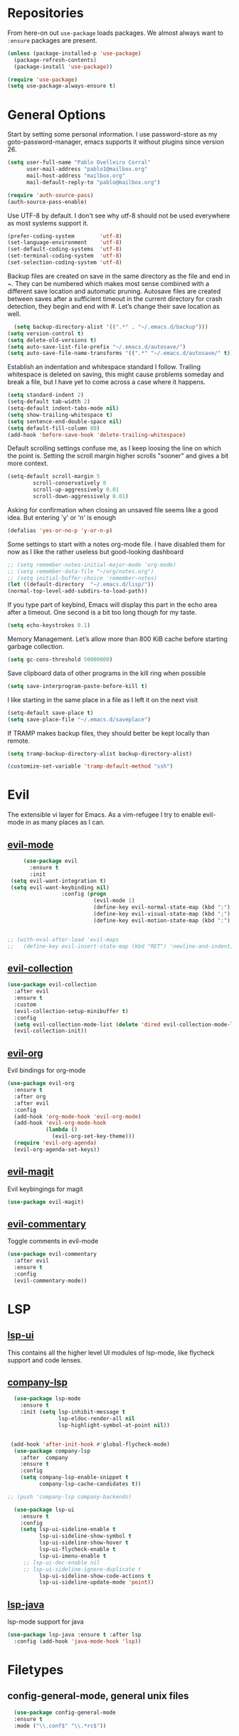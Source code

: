 * Repositories
  From here-on out =use-package= loads packages. We almost always want to =:ensure= packages are present.
  #+BEGIN_SRC emacs-lisp
    (unless (package-installed-p 'use-package)
      (package-refresh-contents)
      (package-install 'use-package))

    (require 'use-package)
    (setq use-package-always-ensure t)
  #+END_SRC

* General Options
  Start by setting some personal information. I use password-store as my
  goto-password-manager, emacs supports it without plugins since version 26.

  #+BEGIN_SRC emacs-lisp :tangle yes
    (setq user-full-name "Pablo Ovelleiro Corral"
          user-mail-address "pablo1@mailbox.org"
          mail-host-address "mailbox.org"
          mail-default-reply-to "pablo@mailbox.org")

    (require 'auth-source-pass)
    (auth-source-pass-enable)
  #+END_SRC

  Use UTF-8 by default. I don't see why utf-8 should not be used everywhere as
  most systems support it.

  #+BEGIN_SRC emacs-lisp :tangle yes
    (prefer-coding-system        'utf-8)
    (set-language-environment    'utf-8)
    (set-default-coding-systems  'utf-8)
    (set-terminal-coding-system  'utf-8)
    (set-selection-coding-system 'utf-8)
  #+END_SRC

 Backup files are created on save in the same directory as the file and end in
  ~. They can be numbered which makes most sense combined with a different save
  location and automatic pruning. Autosave files are created between saves after
  a sufficient timeout in the current directory for crash detection, they begin
  and end with #. Let’s change their save location as well.
  #+BEGIN_SRC emacs-lisp
  (setq backup-directory-alist '((".*" . "~/.emacs.d/backup")))
(setq version-control t)
(setq delete-old-versions t)
(setq auto-save-list-file-prefix "~/.emacs.d/autosave/")
(setq auto-save-file-name-transforms '((".*" "~/.emacs.d/autosave/" t)))
  #+END_SRC

  Establish an indentation and whitespace standard I follow. Trailing whitespace
  is deleted on saving, this might cause problems someday and break a file, but
  I have yet to come across a case where it happens.
  #+BEGIN_SRC emacs-lisp :tangle yes
    (setq standard-indent 2)
    (setq-default tab-width 2)
    (setq-default indent-tabs-mode nil)
    (setq show-trailing-whitespace t)
    (setq sentence-end-double-space nil)
    (setq default-fill-column 80)
    (add-hook 'before-save-hook 'delete-trailing-whitespace)
  #+END_SRC

  Default scrolling settings confuse me, as I keep loosing the line on which the
  point is. Setting the scroll margin higher scrolls "sooner" and gives a bit
  more context.
#+BEGIN_SRC emacs-lisp
  (setq-default scroll-margin 5
          scroll-conservatively 0
          scroll-up-aggressively 0.01
          scroll-down-aggressively 0.01)
#+END_SRC

  Asking for confirmation when closing an unsaved file seems like a good idea.
  But entering 'y' or 'n' is enough
#+BEGIN_SRC emacs-lisp
  (defalias 'yes-or-no-p 'y-or-n-p)
#+END_SRC

Some settings to start with a notes org-mode file. I have disabled them for now
as I like the rather useless but good-looking dashboard

#+BEGIN_SRC emacs-lisp
  ;; (setq remember-notes-initial-major-mode 'org-mode)
  ;; (setq remember-data-file "~/org/notes.org")
  ;; (setq initial-buffer-choice 'remember-notes)
  (let ((default-directory  "~/.emacs.d/lisp/"))
  (normal-top-level-add-subdirs-to-load-path))
#+END_SRC

If you type part of keybind, Emacs will display this part in the echo area after
a timeout. One second is a bit too long though for my taste.
#+BEGIN_SRC emacs-lisp
 (setq echo-keystrokes 0.1)
#+END_SRC

Memory Management. Let’s allow more than 800 KiB cache before starting garbage
collection.
#+BEGIN_SRC emacs-lisp
(setq gc-cons-threshold 50000000)
#+END_SRC

Save clipboard data of other programs in the kill ring when possible
#+BEGIN_SRC emacs-lisp
(setq save-interprogram-paste-before-kill t)
#+END_SRC

I like starting in the same place in a file as I left it on the next visit
#+BEGIN_SRC emacs-lisp
(setq-default save-place t)
(setq save-place-file "~/.emacs.d/saveplace")
#+END_SRC


If TRAMP makes backup files, they should better be kept locally than remote.
#+BEGIN_SRC emacs-lisp
(setq tramp-backup-directory-alist backup-directory-alist)

(customize-set-variable 'tramp-default-method "ssh")

#+END_SRC



* Evil


 The extensible vi layer for Emacs. As a vim-refugee I try to enable evil-mode
 in as many places as I can.

** [[https://github.com/emacs-evil/evil][evil-mode]]
   #+BEGIN_SRC emacs-lisp
          (use-package evil
            :ensure t
            :init
      (setq evil-want-integration t)
      (setq evil-want-keybinding nil)
                      :config (progn
                                (evil-mode 1)                                                         ;; Enable evil mode everywhere
                                (define-key evil-normal-state-map (kbd ";") 'evil-ex)                 ;; Swap ; and : for easier command entering (normal mode)
                                (define-key evil-visual-state-map (kbd ";") 'evil-ex)                 ;; Swap ; and : for easier command entering (visual mode)
                                (define-key evil-motion-state-map (kbd ":") 'evil-repeat-find-char))) ;; I don't use this much, but map it for completeness


     ;; (with-eval-after-load 'evil-maps
     ;;   (define-key evil-insert-state-map (kbd "RET") 'newline-and-indent))

   #+END_SRC

** [[https://github.com/emacs-evil/evil-collection][evil-collection]]
   #+BEGIN_SRC emacs-lisp :tangle yes
     (use-package evil-collection
       :after evil
       :ensure t
       :custom
       (evil-collection-setup-minibuffer t)
       :config
       (setq evil-collection-mode-list (delete 'dired evil-collection-mode-list))
       (evil-collection-init))
   #+END_SRC

** [[https://github.com/Somelauw/evil-org-mode][evil-org]]
   Evil bindings for org-mode
   #+BEGIN_SRC emacs-lisp
     (use-package evil-org
       :ensure t
       :after org
       :after evil
       :config
       (add-hook 'org-mode-hook 'evil-org-mode)
       (add-hook 'evil-org-mode-hook
                 (lambda ()
                   (evil-org-set-key-theme)))
       (require 'evil-org-agenda)
       (evil-org-agenda-set-keys))
   #+END_SRC

** [[https://github.com/emacs-evil/evil-magit][evil-magit]]
   Evil keybingings for magit
   #+BEGIN_SRC emacs-lisp :tangle yes
         (use-package evil-magit)
   #+END_SRC

** [[https://github.com/linktohack/evil-commentary][evil-commentary]]
   Toggle comments in evil-mode
   #+BEGIN_SRC emacs-lisp
     (use-package evil-commentary
       :after evil
       :ensure t
       :config
       (evil-commentary-mode))
   #+END_SRC

* LSP
** [[https://github.com/emacs-lsp/lsp-ui][lsp-ui]]
   This contains all the higher level UI modules of lsp-mode, like flycheck support and code lenses.
** [[https://github.com/tigersoldier/company-lsp][company-lsp]]
  #+BEGIN_SRC emacs-lisp
      (use-package lsp-mode
        :ensure t
        :init (setq lsp-inhibit-message t
                    lsp-eldoc-render-all nil
                    lsp-highlight-symbol-at-point nil))


     (add-hook 'after-init-hook #'global-flycheck-mode)
      (use-package company-lsp
        :after  company
        :ensure t
        :config
        (setq company-lsp-enable-snippet t
              company-lsp-cache-candidates t))

    ;; (push 'company-lsp company-backends)

      (use-package lsp-ui
        :ensure t
        :config
        (setq lsp-ui-sideline-enable t
              lsp-ui-sideline-show-symbol t
              lsp-ui-sideline-show-hover t
              lsp-ui-flycheck-enable t
              lsp-ui-imenu-enable t
         ;; lsp-ui-doc-enable nil
         ;; lsp-ui-sideline-ignore-duplicate t
              lsp-ui-sideline-show-code-actions t
              lsp-ui-sideline-update-mode 'point))

  #+END_SRC
** [[https://github.com/emacs-lsp/lsp-java][lsp-java]]
   lsp-mode support for java
   #+BEGIN_SRC emacs-lisp
   (use-package lsp-java :ensure t :after lsp
     :config (add-hook 'java-mode-hook 'lsp))
   #+END_SRC

* Filetypes
** config-general-mode, general unix files
   #+BEGIN_SRC emacs-lisp
   (use-package config-general-mode
   :ensure t
   :mode ("\\.conf$" "\\.*rc$"))



 (use-package ssh-config-mode
   :ensure t
   :mode ("/\\.ssh/config\\'" "/system/ssh\\'" "/sshd?_config\\'" "/known_hosts\\'" "/authorized_keys2?\\'")
   :hook (ssh-config-mode . turn-on-font-lock)

   :config
   (autoload 'ssh-config-mode "ssh-config-mode" t))



 (use-package logview
   :ensure t
   :mode ("syslog\\(?:\\.[0-9]+\\)" "\\.log\\(?:\\.[0-9]+\\)?\\'"))


 (use-package yaml-mode
   :ensure t
   :mode (".yaml$"))

 (use-package yaml-tomato
   :ensure t)

 (use-package vimrc-mode
   :ensure t
   :mode ("^\\.vimrc\\'"))
   #+END_SRC



** graphviz
    #+BEGIN_SRC emacs-lisp

(use-package graphviz-dot-mode
  :ensure t
  :init
  (defvar default-tab-width nil)

  :mode ("\\.dot\\'"))

    #+END_SRC


** Latex Export

#+BEGIN_SRC emacs-lisp
;; Include the latex-exporter
(require 'ox-latex)
;; Add minted to the defaults packages to include when exporting.
(add-to-list 'org-latex-packages-alist '("" "minted"))
;; Tell the latex export to use the minted package for source
;; code coloration.
(setq org-latex-listings 'minted)
;; Let the exporter use the -shell-escape option to let latex
;; execute external programs.
;; This obviously and can be dangerous to activate!
(setq org-latex-pdf-process
      '("xelatex -shell-escape -interaction nonstopmode -output-directory %o %f"))

(setq org-latex-minted-options
'(("frame" "lines") ("breaklines" "true")  ("frame" "single") ))

#+END_SRC



* Completion and snippets
** [[https://github.com/abo-abo/swiper][ivy/swiper/counsel]]
    Use ivy for selecting things, also add recent files and bookmarks to the list and set a custom date format.
    #+BEGIN_SRC emacs-lisp

(use-package ivy
  :ensure t
  :config
  (ivy-mode)
  (setq ivy-display-style 'fancy
        ivy-use-virtual-buffers t
        enable-recursive-minibuffers t
        ivy-use-selectable-prompt t))




    (use-package counsel :ensure t
      :bind
      :config
      (ivy-mode 1)
      (setq ivy-use-virtual-buffers t)							;; add ‘recentf-mode’ and bookmarks to ‘ivy-switch-buffer’.
      (setq ivy-height 10)								;; number of result lines to display
      (setq ivy-count-format "%d/%d ")							;; set a default count format
											;; (setq ivy-initial-inputs-alist nil) ;; no regexp by default
      (setq ivy-re-builders-alist
        '((t   . ivy--regex-fuzzy))))							;; configure regexp engine to use fuzzy finding





(setq counsel-find-file-ignore-regexp
        (concat
         ;; File names beginning with # or .
         "\\(?:\\`[#.]\\)"
         ;; File names ending with # or ~
         "\\|\\(?:\\`.+?[#~]\\'\\)"))

    #+END_SRC

** [[https://github.com/lewang/flx][flx]]
   #+BEGIN_SRC emacs-lisp
     (use-package flx
       :ensure t
       :config
       (setq ivy-initial-inputs-alist nil)
       )
   #+END_SRC
** [[https://github.com/company-mode/company-mode][company-mode]]
   Modular in-buffer completion framework for Emacs
   #+BEGIN_SRC emacs-lisp

     ;; (use-package company-go
     ;;   :ensure t
     ;;   :defer t
     ;;   :init
     ;;   (with-eval-after-load 'company
     ;; (add-to-list 'company-backends 'company-go)))

     (use-package company
       :ensure t
       :config
       (progn
         (setq company-idle-delay 0.2
               company-selection-wrap-around t
               company-dabberv-downcase 0
               company-minimum-prefix-length 1
               company-show-numbers t
               company-tooltip-limit 20)
         (company-tng-configure-default)
         (define-key company-active-map [tab] nil)
         (define-key company-active-map (kbd "TAB") nil)
         )

       ;; Facing
       (unless (face-attribute 'company-tooltip :background)
         (set-face-attribute 'company-tooltip nil :background "black" :foreground "gray40")
         (set-face-attribute 'company-tooltip-selection nil :inherit 'company-tooltip :background "gray15")
         (set-face-attribute 'company-preview nil :background "black")
         (set-face-attribute 'company-preview-common nil :inherit 'company-preview :foreground "gray40")
         (set-face-attribute 'company-scrollbar-bg nil :inherit 'company-tooltip :background "gray20")
         (set-face-attribute 'company-scrollbar-fg nil :background "gray40"))

       ;; Activating globally
       (global-company-mode t)



       (use-package company-quickhelp
         :ensure t
         :after company
         :config
         (company-quickhelp-mode 1))

       (use-package company-quickhelp          ; Documentation popups for Company
         :ensure t
         :defer t
         :init (add-hook 'global-company-mode-hook #'company-quickhelp-mode)
         )
         )
   #+END_SRC


** [[https://github.com/joaotavora/yasnippet][yasnippet]]
   A template system for Emacs
   #+BEGIN_SRC emacs-lisp

     (use-package yasnippet
       :ensure t
       :config
       (progn

         ;; (define-key yas-minor-mode-map (kbd "tab") #'yas-expand)

         ;; Activate global
         (yas-global-mode)))





     (use-package yasnippet-snippets :ensure t)
     (use-package ivy-yasnippet :ensure t)

     (defvar company-mode/enable-yas t
       "Enable yasnippet for all backends.")

     (defun company-mode/backend-with-yas (backend)
       (if
           (or (not company-mode/enable-yas)
               (and (listp backend) (member 'company-yasnippet backend))
               )
           backend
         (append (if (consp backend) backend (list backend))
                 '(:with company-yasnippet))))
     (setq company-backends (mapcar #'company-mode/backend-with-yas company-backends))
   #+END_SRC

* Org-Mode
  #+BEGIN_SRC emacs-lisp
  (defun ck/org-confirm-babel-evaluate (lang body)
  (not (or (string= lang "latex") (string= lang "dot"))))
(setq org-confirm-babel-evaluate 'ck/org-confirm-babel-evaluate)



(add-hook 'org-mode-hook '(lambda () (setq fill-column 80)))
(add-hook 'org-mode-hook 'turn-on-auto-fill)




(org-babel-do-load-languages
 'org-babel-load-languages
 '((dot . t))) ; this line activates dot

  #+END_SRC
** [[https://github.com/sabof/org-bullets][org-bullets]]
   Make the bullets in org-mode look nicer with UTF-8 characters
   #+BEGIN_SRC emacs-lisp
   (setq org-cycle-separator-lines 0)
   (use-package org-bullets
     :demand
     :config
     (add-hook 'org-mode-hook (lambda () (org-bullets-mode 1))))
   #+END_SRC

* Linting, spellcheck and reformatting
** [[https://github.com/flycheck/flycheck][flycheck]]
   On the fly syntax checking
   #+BEGIN_SRC emacs-lisp
   (use-package flycheck
     :ensure t
     :init (global-flycheck-mode))
   #+END_SRC
** [[https://github.com/lassik/emacs-format-all-the-code][format-all]]
Auto-format source code in many languages with one command
    #+BEGIN_SRC emacs-lisp :tangle yes
      (use-package format-all
      :ensure t)
    #+END_SRC

* Other tools
  #+BEGIN_SRC emacs-lisp
(setq langtool-language-tool-jar "/usr/share/java/languagetool/languagetool-commandline.jar")

  #+END_SRC
** [[https://github.com/politza/pdf-tools][pdf-tools]]
   #+BEGIN_SRC emacs-lisp :tangle yes

     (use-package pdf-tools
       :ensure t
       :config
       (pdf-tools-install)
       (setq-default pdf-view-display-size 'fit-page)
       ;; (bind-keys :map pdf-view-mode-map
       ;;     ("\\" . hydra-pdftools/body)
       ;;     ("<s-spc>" .  pdf-view-scroll-down-or-next-page)
       ;;     ("g"  . pdf-view-first-page)
       ;;     ("G"  . pdf-view-last-page)
       ;;     ("l"  . image-forward-hscroll)
       ;;     ("h"  . image-backward-hscroll)
       ;;     ("j"  . pdf-view-next-page)
       ;;     ("k"  . pdf-view-previous-page)
       ;;     ("e"  . pdf-view-goto-page)
       ;;     ("u"  . pdf-view-revert-buffer)
       ;;     ("al" . pdf-annot-list-annotations)
       ;;     ("ad" . pdf-annot-delete)
       ;;     ("aa" . pdf-annot-attachment-dired)
       ;;     ("am" . pdf-annot-add-markup-annotation)
       ;;     ("at" . pdf-annot-add-text-annotation)
       ;;     ("y"  . pdf-view-kill-ring-save)
       ;;     ("i"  . pdf-misc-display-metadata)
       ;;     ("s"  . pdf-occur)
       ;;     ("b"  . pdf-view-set-slice-from-bounding-box)
       ;;     ("r"  . pdf-view-reset-slice)
       ;; )
     (use-package org-pdfview :ensure t))
   #+END_SRC

** [[https://magit.vc/][magit]]
   #+BEGIN_SRC emacs-lisp :tangle yes
       (use-package magit
         :ensure t
         :defer t
         ;; :bind (("C-x g" . magit-status))
         ;; :config
         ;; (progn
     ;;       (defun inkel/magit-log-edit-mode-hook ()
     ;;   (setq fill-column 72)
     ;;   (flyspell-mode t)
     ;;   (turn-on-auto-fill))
     ;;       (add-hook 'magit-log-edit-mode-hook 'inkel/magit-log-edit-mode-hook)
     ;;       (defadvice magit-status (around magit-fullscreen activate)
     ;;   (window-configuration-to-register :magit-fullscreen)
     ;;   ad-do-it
     ;;   (delete-other-windows))
     ;;
     ;; )
         )
   #+END_SRC

** [[https://github.com/dgutov/diff-hl][diff-hl]]
   Show git diff gutter
   #+BEGIN_SRC emacs-lisp
   (use-package diff-hl
 :ensure t
 :config
 (global-diff-hl-mode +1)
 (add-hook 'dired-mode-hook 'diff-hl-dired-mode)
 (add-hook 'magit-post-refresh-hook 'diff-hl-magit-post-refresh))
   #+END_SRC

** [[https://github.com/justbur/emacs-which-key][which-key]]
   Emacs package that displays available keybindings in popup
   #+BEGIN_SRC emacs-lisp
   (use-package which-key :demand)
   (which-key-mode)
   #+END_SRC
** [[https://github.com/bbatsov/projectile][projectile]]
   #+BEGIN_SRC emacs-lisp :tangle yes
     (use-package projectile
       :bind-keymap
       ;; ("C-c p" . projectile-command-map)
       :config
       (setq projectile-project-search-path '("~/Projects/" "~/Documents/" "~/org-files")))
     (projectile-mode +1)
   #+END_SRC
** [[https://github.com/ericdanan/counsel-projectile][counsel-projectile]]
   #+BEGIN_SRC emacs-lisp :tangle yes
     (use-package counsel-projectile
       :ensure t
       :config
       (counsel-projectile-mode))
   #+END_SRC

* Keybindings
** [[https://github.com/noctuid/general.el][general.el]]
    More convenient key definitions in emacs
    #+BEGIN_SRC emacs-lisp

      (defun kill-other-buffers ()
        "Kill all other buffers."
        (interactive)
        (mapc 'kill-buffer
              (delq (current-buffer)
                    (remove-if-not 'buffer-file-name (buffer-list)))))



      (use-package general
        :ensure t
        :init
        (setq general-override-states '(insert
                                        emacs
                                        hybrid
                                        normal
                                        visual
                                        motion
                                        operator
                                        replace))


        :config
        (general-define-key
         :states '(normal visual insert emacs motion)
         :keymaps 'override
         :prefix "SPC"
         :non-normal-prefix "M-SPC"
         ;; General stuff
         "SPC"	'(counsel-M-x :which-key "M-x")
         "ESC"	'keyboard-quit
         "/"	'(counsel-ag :wich-key "ag")
         "."	'(avy-goto-word-or-subword-1  :which-key "go to word")
         ;; "a"	'(hydra-launcher/body :which-key "Applications")
         "c"	'(:ignore t :which-key "comment")
         "cl"	'(comment-or-uncomment-region-or-line :which-key "comment line")
         ;; "w"	'(hydra-window/body :which-key "Window")

         ;; Files
         "f"	'(:ignore t :which-key "files")
         "fd"	'(counsel-git :which-key "find in git dir")
         "ff"	'(counsel-find-file :which-key "open file")
         "fr"	'(counsel-recentf :which-key "recent-files")
         ;; Configs
         "fc"	'(:ignore t :which-key "Config")
         "fc"	'(:ignore t :which-key "Config")

         ;; "fce"	'(:ignore t :which-key "Config") TODO edit emacs settings org

         ;; Applicartions
         "a"	'(:ignore t :which-key "Applications")
         "g"	'(:ignore t :which-key "Git")
         "gs" '(magit-status :which-key "Git status")


         ;; Org
         "o"	'(:ignore t :which-key "Org")
         "ol" '(org-toggle-link-display :which-key "Toggle link visibility")
         "ov" '(visible-mode :which-key "Toggle visibility")

         ;; Windows
         "w"	'(:ignore t :which-key "Window")
         "wo" '(delete-other-windows :which-key "delete other windows")
         "wd"	'(delete-window :which-key "delete window")
         "ws"	'(split-window-right :which-key "split vertical")
         "wS"	'(split-window-below :which-key "split horizontal")

         ;; Buffers TODO edit, eval..
         "b"	'(:ignore t :which-key "Buffer")
         "bo" '(kill-other-buffers :which-key "Kill other buffers")
         "bd"	'(kill-buffer-and-window :which-key "kill buffer and window")
         "TAB"	'(ivy-switch-buffer :which-key "switch buffer")

         ;; Projects
         "p" '(:ignore t :which-key "Project")
         "pp" '(counsel-projectile :which-key "Switch project")
         "pf" '(counsel-projectile-find-file :which-key "Project file")
         "p/" '(counsel-projectile-ag :which-key "Search project")



         ;; Ever open a file in the wrong window?

         ;; (defun rotate-windows ()
         ;;   "Rotate your windows"
         ;;   (interactive)
         ;;   (cond ((not (> (count-windows)1))
         ;;          (message "You can't rotate a single window!"))
         ;;         (t
         ;;          (setq i 1)
         ;;          (setq numWindows (count-windows))
         ;;          (while  (< i numWindows)
         ;;            (let* (
         ;;                   (w1 (elt (window-list) i))
         ;;                   (w2 (elt (window-list) (+ (% i numWindows) 1)))

         ;;                   (b1 (window-buffer w1))
         ;;                   (b2 (window-buffer w2))

         ;;                   (s1 (window-start w1))
         ;;                   (s2 (window-start w2))
         ;;                   )
         ;;              (set-window-buffer w1  b2)
         ;;              (set-window-buffer w2 b1)
         ;;              (set-window-start w1 s2)
         ;;              (set-window-start w2 s1)
         ;;              (setq i (1+ i)))))))

         ;; This snippet flips a two-window frame, so that left is right, or up is down. It's sanity preserving if you've got a sliver of OCD.

         ;; Annoyed when Emacs opens the window below instead at the side?
         ;; This snippet toggles between horizontal and vertical layout of two windows.
         ;; (defun toggle-window-split ()
         ;;   (interactive)
         ;;   (if (= (count-windows) 2)
         ;;       (let* ((this-win-buffer (window-buffer))
         ;;              (next-win-buffer (window-buffer (next-window)))
         ;;              (this-win-edges (window-edges (selected-window)))
         ;;              (next-win-edges (window-edges (next-window)))
         ;;              (this-win-2nd (not (and (<= (car this-win-edges)
         ;;                                          (car next-win-edges))
         ;;                                      (<= (cadr this-win-edges)
         ;;                                          (cadr next-win-edges)))))
         ;;              (splitter
         ;;               (if (= (car this-win-edges)
         ;;                      (car (window-edges (next-window))))
         ;;                   'split-window-horizontally
         ;;                 'split-window-vertically)))
         ;;         (delete-other-windows)
         ;;         (let ((first-win (selected-window)))
         ;;           (funcall splitter)
         ;;           (if this-win-2nd (other-window 1))
         ;;           (set-window-buffer (selected-window) this-win-buffer)
         ;;           (set-window-buffer (next-window) next-win-buffer)
         ;;           (select-window first-win)
         ;;           (if this-win-2nd (other-window 1))))))





         ;; (defun cleanup-buffer-safe ()
         ;;   "Perform a bunch of safe operations on the whitespace content of a buffer.
         ;; Does not indent buffer, because it is used for a before-save-hook, and that
         ;; might be bad."
         ;;   (interactive)
         ;;   (untabify (point-min) (point-max))
         ;;   (delete-trailing-whitespace)
         ;;   (set-buffer-file-coding-system 'utf-8))

         ;; ;; Various superfluous white-space. Just say no.
         ;; (add-hook 'before-save-hook 'cleanup-buffer-safe)

         ;; (defun cleanup-buffer ()
         ;;   "Perform a bunch of operations on the whitespace content of a buffer.
         ;; Including indent-buffer, which should not be called automatically on save."
         ;;   (interactive)
         ;;   (cleanup-buffer-safe)
         ;;   (indent-region (point-min) (point-max)))

         ;; (global-set-key (kbd "C-c n") 'cleanup-buffer)

         ;; I use these two literally all the time. The first one removes trailing whitespace and replaces all tabs with spaces before save.

         ;; The last one I've got on a key - it also indents the entire buffer.





         ;; C-d on an empty line in the shell terminates the process.

         ;; (defun comint-delchar-or-eof-or-kill-buffer (arg)
         ;;   (interactive "p")
         ;;   (if (null (get-buffer-process (current-buffer)))
         ;;       (kill-buffer)
         ;;     (comint-delchar-or-maybe-eof arg)))

         ;; (add-hook 'shell-mode-hook
         ;;           (lambda ()
         ;;             (define-key shell-mode-map
         ;;               (kbd "C-d") 'comint-delchar-or-eof-or-kill-buffer)))

         ;; With this snippet, another press of C-d will kill the buffer.

         ;; It's pretty nice, since you then just tap C-d twice to get rid of the shell and go on about your merry way.


         ;; ;; Auto refresh buffers
         ;; (global-auto-revert-mode 1)

         ;; ;; Also auto refresh dired, but be quiet about it
         ;; (setq global-auto-revert-non-file-buffers t)
         ;; (setq auto-revert-verbose nil)

         ;; Auto revert mode looks for changes to files, and updates them for you.

         ;; With these settings, dired buffers are also updated. The last
         ;; setting makes sure that you're not alerted every time this happens.
         ;; Which is every time you save something.



         ))
    #+END_SRC
* Work Tools
  Some services I'm forced to use and integrate into emacs.
** Wiki
   #+BEGIN_SRC emacs-lisp
     (use-package dokuwiki
       :ensure t
       :defer t
       :config
       (setq dokuwiki-xml-rpc-url "http://192.168.3.132/dokuwiki/lib/exe/xmlrpc.php")
       (setq dokuwiki-login-user-name "povelleiro"))
   #+END_SRC

** Jira
   #+BEGIN_SRC emacs-lisp
     (use-package org-jira
       :ensure t
       :defer t
       :config
       (setq jiralib-url "https://desk.committance.com")
       )
   #+END_SRC
* Appearance

  Removes the menu,tool and scrollbars along with the splash-screen.

  #+BEGIN_SRC emacs-lisp
    (menu-bar-mode -1)
    (tool-bar-mode -1)
    (scroll-bar-mode -1)
    (setq inhibit-splash-screen t)

    (global-hl-line-mode 1)                                ;; Highlight current line
    (setq-default display-line-numbers 'relative           ;; Display relative line-numbers
                  display-line-numbers-current-absolute t) ;; Show absolute line number for current line
    (show-paren-mode 1)                                    ;; Show matching parenthesis
    (setq show-paren-delay 0)                              ;; Show it immediately, don't delay
  #+END_SRC
** [[https://github.com/TheBB/spaceline][spaceline]]
   Show a nicer mode-line
   #+BEGIN_SRC emacs-lisp
     (use-package spaceline
 :ensure t
 :init
 (require 'spaceline-config)
 (setq spaceline-highlight-face-func 'spaceline-highlight-face-evil-state)
 (setq powerline-default-separator 'slant)
 (setq evil-normal-state-tag "NORMAL")
 (setq evil-insert-state-tag "INSERT")
 (setq evil-visual-state-tag "VISUAL")
 (setq evil-emacs-state-tag "EMACS")
 :config
 (progn
	 (										;; spaceline-define-segment buffer-id
										 ;;  ( if (buffer-file-name)
										 ;;       (let ((project-root (projectile-project-p)))
										 ;;         (if project-root
										 ;;             (file-relative-name (buffer-file-name) project-root)
										 ;;           (abbreviate-file-name (buffer-file-name))))
										 ;;     (powerline-buffer-id)
										 ;; 	)
	   )
	 (spaceline-spacemacs-theme)
	 (spaceline-toggle-minor-modes-off)))
   #+END_SRC
** [[https://github.com/emacs-dashboard/emacs-dashboard][emacs-dashbord]]
   Display a startup dashboard
   #+BEGIN_SRC emacs-lisp
       (use-package dashboard
     :ensure t
     :config
     (dashboard-setup-startup-hook))
     (setq initial-buffer-choice (lambda () (get-buffer "*dashboard*")))
     (setq dashboard-items '((recents  . 5)
         (bookmarks . 5)
         (projects . 5)
         (agenda . 5)
         ;; (registers . 5)
     ))

     (setq dashboard-banner-logo-title "Happy hacking.")				;; Set the title
     (setq dashboard-startup-banner "~/.emacs.d/pc.png")				;; Set the banner
     (setq dashboard-center-content t)						;; Center content
     (setq initial-buffer-choice (lambda () (get-buffer "*dashboard*")))
   #+END_SRC

** [[https://github.com/tarsius/hl-todo][hl-todo]]

Minor mode for coloring TODO, NOTE, FIXME and many more keywords of
that sort prevalent in comments and strings.
#+BEGIN_SRC emacs-lisp
  ;; (use-package hl-todo
  ;; :ensure t
  ;; :config
  ;;  ((setq hl-todo-keyword-faces '(("TODO" . hl-todo)
  ;;                                 ("NOTE" . hl-todo)
  ;;                                 ("HACK" . hl-todo)
  ;;                                 ("FIXME" . hl-todo)
  ;;                                 ("KLUDGE" . hl-todo)))



  ;;   (with-eval-after-load 'hl-todo
  ;;     (hl-todo-set-regexp))
  ;;     (hl-todo-mode)
#+END_SRC
** Themes
   Also install some themes. I load gruvbox per default and switch sometimes.
   #+BEGIN_SRC emacs-lisp
     (use-package gruvbox-theme :ensure t :defer t)
     ;; (use-package base16-theme :ensure t :defer t)
     (load-theme 'gruvbox-dark-hard t)

     ;; (defun check-expansion ()
     ;;   (save-excursion
     ;;     (if (looking-at "\\_>") t
     ;;       (backward-char 1)
     ;;       (if (looking-at "\\.") t
     ;;         (backward-char 1)
     ;;         (if (looking-at "->") t nil)))))

     ;; (defun do-yas-expand ()
     ;;   (let ((yas/fallback-behavior 'return-nil))
     ;;     (yas/expand)))

     ;; (defun tab-indent-or-complete ()
     ;;   (interactive)
     ;;   (if (minibufferp)
     ;;       (minibuffer-complete)
     ;;     (if (or (not yas/minor-mode)
     ;;             (null (do-yas-expand)))
     ;;         (if (check-expansion)
     ;;             (company-complete-common)
     ;;           (indent-for-tab-command)))))

     ;; (global-set-key [tab] 'tab-indent-or-complete)

   #+END_SRC

* TODO
** Packaes I want to add/look into
*** TODO evil-textobj-between.el
*** TODO Add keybindings to jira-commands with general
*** TODO use global ensure
*** TODO password-store-el
** Some ideas (taken from https://medium.com/@CBowdon/pinching-the-best-bits-from-spacemacs-869b8c793ad3)
*** TODO Try eglot instaed of lsp-mode https://github.com/cbowdon/Config/blob/master/emacs/init.org
*** TODO A shortcut to edit my init file (a literate init file with Org mode, which is great).
*** TODO One key departure from Spacemacs:
    adding special modes like dired and VC to the evil-emacs-state-map, so that
    it uses the (usually consistent and mnemonic) default key bindings for those
    modes instead of mixing with Evil unpredictably.
*** TODO reference Spacemacs to get ideas for language-specific packages to install.


* Spell0cke
  #+BEGIN_SRC emacs-lisp



;; This buffer is for text that is not saved, and for Lisp evaluation.
;; To create a file, visit it with C-x C-f and enter text in its buffer.

(when (executable-find "hunspell")
  (setq-default ispell-program-name "hunspell")
  (setq ispell-really-hunspell t))


;; easy spell check
(global-set-key (kbd "<f8>") 'ispell-word)
(global-set-key (kbd "S-<f8>") 'flyspell-buffer)
(defun flyspell-check-next-highlighted-word ()
  "Custom function to spell check next highlighted word"
  (interactive)
  (flyspell-goto-next-error)
  (ispell-word)
  )
(global-set-key (kbd "M-<f8>") 'flyspell-check-next-highlighted-word)




(eval-after-load "flyspell"
  '(progn
     (defun flyspell-goto-next-and-popup ( )
       "Goto the next spelling error, popup menu, and stop when the end of buffer is reached."
       (interactive)
       (while (< (point) (point-max))
     (flyspell-goto-next-error)
     (redisplay)
     (flyspell-correct-word-before-point))
       (message "No more spelling errors in buffer.")
       )
     ))
(define-key flyspell-mode-map (kbd "C-<f8>") 'flyspell-goto-next-and-popup)



#+END_SRC


#+BEGIN_SRC emacs-lisp
(require 'cl)
(require 'dash)
(require 's)

(defmacro with-face (STR &rest PROPS)
  "Return STR propertized with PROPS."
  `(propertize ,STR 'face (list ,@PROPS)))

(defmacro esh-section (NAME ICON FORM &rest PROPS)
  "Build eshell section NAME with ICON prepended to evaled FORM with PROPS."
  `(setq ,NAME
         (lambda () (when ,FORM
                 (-> ,ICON
                    (concat esh-section-delim ,FORM)
                    (with-face ,@PROPS))))))

(defun esh-acc (acc x)
  "Accumulator for evaluating and concatenating esh-sections."
  (--if-let (funcall x)
      (if (s-blank? acc)
          it
        (concat acc esh-sep it))
    acc))

(defun esh-prompt-func ()
  "Build `eshell-prompt-function'"
  (concat esh-header
          (-reduce-from 'esh-acc "" eshell-funcs)
          "\n"
          eshell-prompt-string))

(esh-section esh-dir
             "\xf07c"  ;  (faicon folder)
             (abbreviate-file-name (eshell/pwd))
             '(:foreground "gold" :bold ultra-bold :underline t))

(esh-section esh-git
             "\xe907"  ;  (git icon)
             (magit-get-current-branch)
             '(:foreground "pink"))

(esh-section esh-clock
             "\xf017"  ;  (clock icon)
             (format-time-string "%H:%M" (current-time))
             '(:foreground "forest green"))

;; Below I implement a "prompt number" section
(setq esh-prompt-num 0)
(add-hook 'eshell-exit-hook (lambda () (setq esh-prompt-num 0)))
(advice-add 'eshell-send-input :before
            (lambda (&rest args) (setq esh-prompt-num (incf esh-prompt-num))))

(esh-section esh-num
             "\xf0c9"  ;  (list icon)
             (number-to-string esh-prompt-num)
             '(:foreground "brown"))

;; Separator between esh-sections
(setq esh-sep "  ")  ; or " | "

;; Separator between an esh-section icon and form
(setq esh-section-delim " ")

;; Eshell prompt header
(setq esh-header "\n ")  ; or "\n┌─"

;; Eshell prompt regexp and string. Unless you are varying the prompt by eg.
;; your login, these can be the same.
(setq eshell-prompt-regexp " ")   ; or "└─> "
(setq eshell-prompt-string " ")   ; or "└─> "

;; Choose which eshell-funcs to enable
(setq eshell-funcs (list esh-dir esh-git esh-clock esh-num))

;; Enable the new eshell prompt
(setq eshell-prompt-function 'esh-prompt-func)
(add-hook 'shell-mode-hook (lambda ()
                                                          (linum-mode -1)))

#+END_SRC

#+RESULTS:
: esh-prompt-func



# ;; This buffer is for text that is not saved, and for Lisp evaluation.
# ;; To create a file, visit it with C-x C-f and enter text in its buffer.


#     (defvar *echo-keys-last* nil "Last command processed by `echo-keys'.")

#     (defun echo-keys ()
#       (interactive)
#       (let ((deactivate-mark deactivate-mark))
#        (when (this-command-keys)
#          (with-current-buffer (get-buffer-create "*echo-key*")
#            (goto-char (point-max))
#            ;; self  self
#            ;; self  other \n
#            ;; other self  \n
#            ;; other other \n
#            (unless (and (eq 'self-insert-command *echo-keys-last*)
#                         (eq 'self-insert-command this-command))
#              (insert "\n"))
#            (if (eql this-command 'self-insert-command)
#                (let ((desc (key-description (this-command-keys))))
#                  (if (= 1 (length desc))
#                      (insert desc)
#                      (insert " " desc " ")))
#                (insert (key-description (this-command-keys))))
#            (setf *echo-keys-last* this-command)
#            (dolist (window (window-list))
#              (when (eq (window-buffer window) (current-buffer))
#                ;; We need to use both to get the effect.
#                (set-window-point window (point))
#                (end-of-buffer)))))))

#     (defun toggle-echo-keys ()
#       (interactive)
#       (if (member 'echo-keys  pre-command-hook)
#           (progn
#             (remove-hook 'pre-command-hook 'echo-keys)
#             (dolist (window (window-list))
#               (when (eq (window-buffer window) (get-buffer "*echo-key*"))
#                 (delete-window window))))
#           (progn
#             (add-hook    'pre-command-hook 'echo-keys)
#             (delete-other-windows)
#             (split-window nil (- (window-width) 32) t)
#             (other-window 1)
#             (switch-to-buffer (get-buffer-create "*echo-key*"))
#             (set-window-dedicated-p (selected-window) t)
#             (other-window 1))))


TODO bind swiper to /


#+BEGIN_SRC emacs-lisp
  ;; (add-to-list 'load-path "~/.emacs.d/lisp/")
  (let ((default-directory  "~/.emacs.d/lisp/"))
    (normal-top-level-add-subdirs-to-load-path))

#+END_SRC
